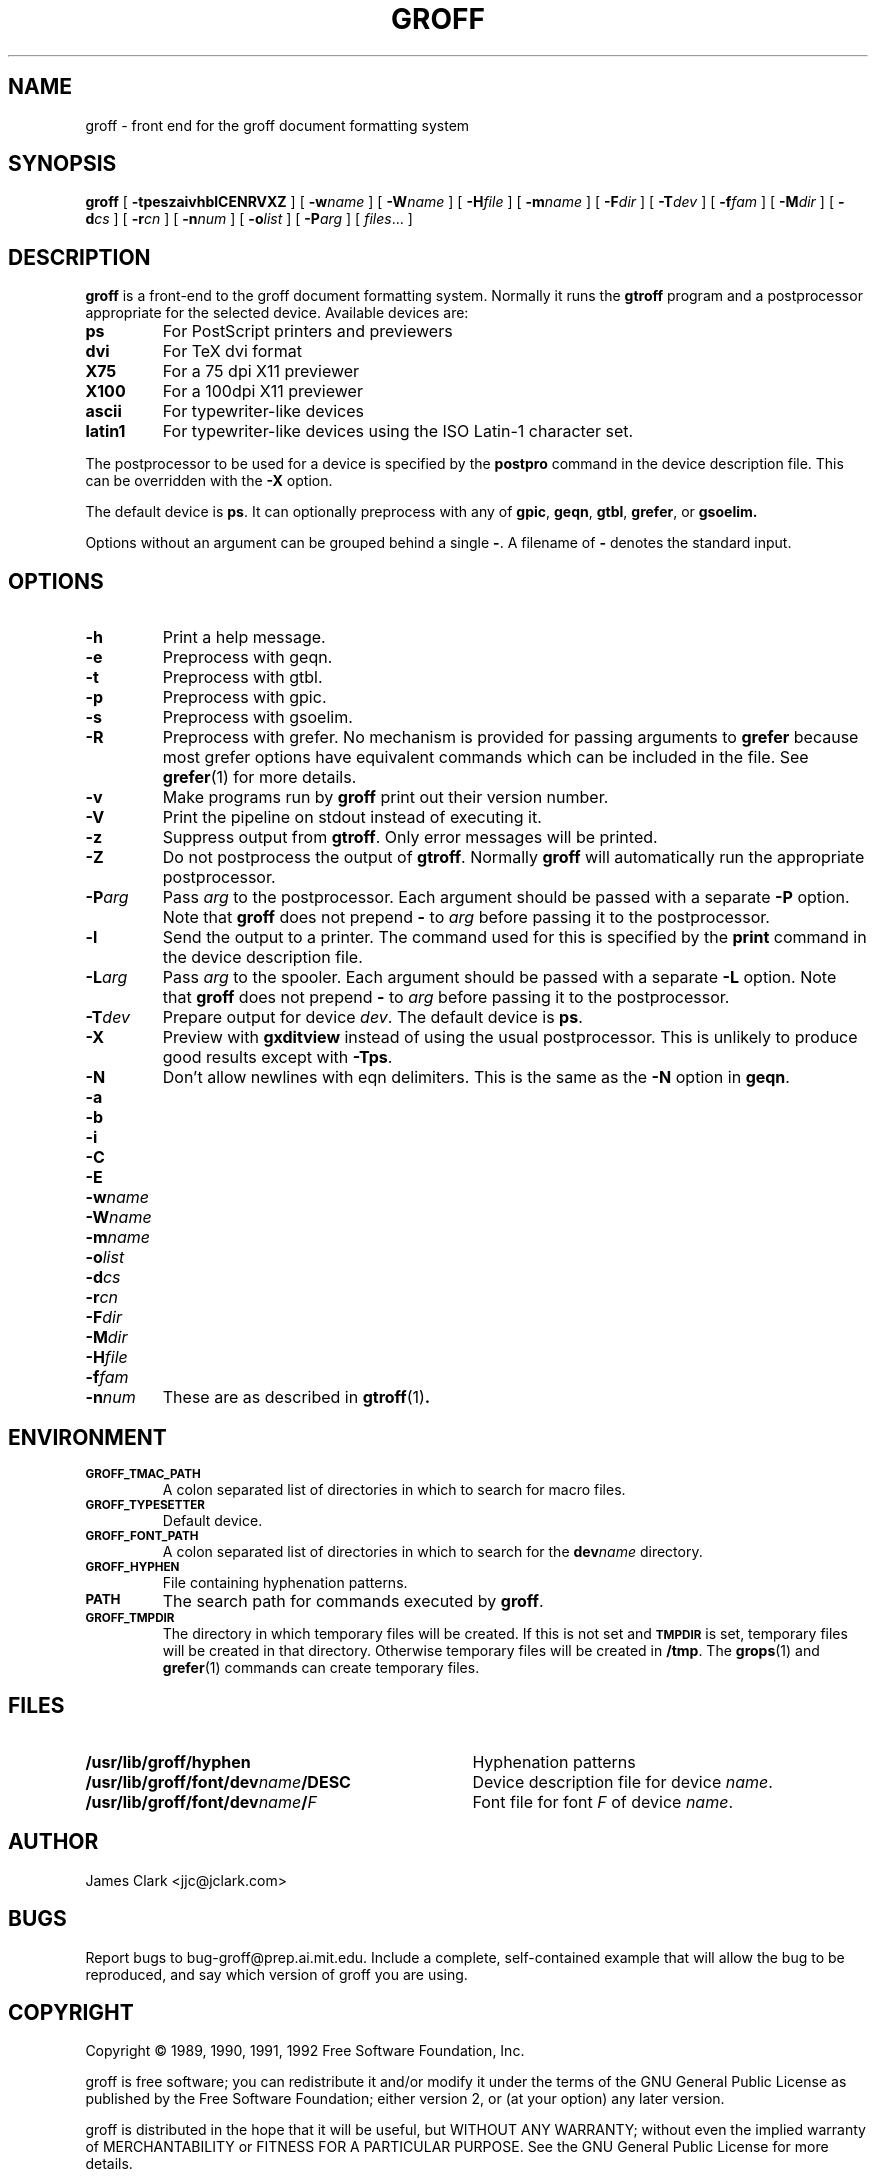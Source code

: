 .\" -*- nroff -*-
.de TQ
.br
.ns
.TP \\$1
..
.\" Like TP, but if specified indent is more than half
.\" the current line-length - indent, use the default indent.
.de Tp
.ie \\n(.$=0:((0\\$1)*2u>(\\n(.lu-\\n(.iu)) .TP
.el .TP "\\$1"
..
.TH GROFF 1 "18 August 1992" "Groff Version 1.06"
.SH NAME
groff \- front end for the groff document formatting system
.SH SYNOPSIS
.B groff
[
.B \-tpeszaivhblCENRVXZ
]
[
.BI \-w name
]
[
.BI \-W name
]
[
.BI \-H file
]
[
.BI \-m name
]
[
.BI \-F dir
]
[
.BI \-T dev
]
[
.BI \-f fam
]
[
.BI \-M dir
]
[
.BI \-d cs
]
[
.BI \-r cn
]
[
.BI \-n num
]
[
.BI \-o list
]
[
.BI \-P arg
]
[
.IR files \|.\|.\|.\|
]
.SH DESCRIPTION
.B groff
is a front-end to the groff document formatting system.
Normally it runs the
.B gtroff
program and a postprocessor appropriate for the selected
device.
Available devices are:
.TP
.B ps
For PostScript printers and previewers
.TP
.B dvi
For TeX dvi format
.TP
.B X75
For a 75 dpi X11 previewer
.TP
.B X100
For a 100dpi X11 previewer
.TP
.B ascii
For typewriter-like devices
.TP
.B latin1
For typewriter-like devices using the ISO Latin-1 character set.
.LP
The postprocessor to be used for a device is specified by the
.B postpro
command in the device description file.
This can be overridden with the
.B \-X
option.
.LP
The default device is
.BR ps .
It can optionally preprocess with any of
.BR gpic ,
.BR geqn ,
.BR gtbl ,
.BR grefer ,
or
.B gsoelim.
.LP
Options without an argument can be grouped behind a single
.BR \- .
A filename of
.B \-
denotes the standard input.
.SH OPTIONS
.TP
.B \-h
Print a help message.
.TP
.B \-e
Preprocess with geqn.
.TP
.B \-t
Preprocess with gtbl.
.TP
.B \-p
Preprocess with gpic.
.TP
.B \-s
Preprocess with gsoelim.
.TP
.B \-R
Preprocess with grefer.
No mechanism is provided for passing arguments to 
.B grefer
because most grefer options have equivalent commands
which can be included in the file.
See
.BR grefer (1)
for more details.
.TP
.B \-v
Make programs run by
.B groff
print out their version number.
.TP
.B \-V
Print the pipeline on stdout instead of executing it.
.TP
.B \-z
Suppress output from
.BR gtroff .
Only error messages will be printed.
.TP
.B \-Z
Do not postprocess the output of
.BR gtroff .
Normally
.B groff
will automatically run the appropriate postprocessor.
.TP
.BI \-P arg
Pass
.I arg
to the postprocessor.
Each argument should be passed with a separate
.B \-P
option.
Note that
.B groff
does not prepend
.B \-
to
.I arg
before passing it to the postprocessor.
.TP
.B \-l
Send the output to a printer.
The command used for this is specified by the
.B print
command in the device description file.
.TP
.BI \-L arg
Pass
.I arg
to the spooler.
Each argument should be passed with a separate
.B \-L
option.
Note that
.B groff
does not prepend
.B \-
to
.I arg
before passing it to the postprocessor.
.TP
.BI \-T dev
Prepare output for device
.IR dev .
The default device is
.BR ps .
.TP
.B \-X
Preview with
.B gxditview
instead of using the usual postprocessor.
This is unlikely to produce good results except with
.BR \-Tps .
.TP
.B \-N
Don't allow newlines with eqn delimiters.
This is the same as the
.B \-N
option in
.BR geqn .
.TP
.B \-a
.TQ
.B \-b
.TQ
.B \-i
.TQ
.B \-C
.TQ
.B \-E
.TQ
.BI \-w name
.TQ
.BI \-W name
.TQ
.BI \-m name
.TQ
.BI \-o list
.TQ
.BI \-d cs
.TQ
.BI \-r cn
.TQ
.BI \-F dir
.TQ
.BI \-M dir
.TQ
.BI \-H file
.TQ
.BI \-f fam
.TQ
.BI \-n num
These are as described in
.BR gtroff (1) .
.SH ENVIRONMENT
.TP
.SM
.B GROFF_TMAC_PATH
A colon separated list of directories in which to search for
macro files.
.TP
.SM
.B GROFF_TYPESETTER
Default device.
.TP
.SM
.B GROFF_FONT_PATH
A colon separated list of directories in which to search for the
.BI dev name
directory.
.TP
.SM
.B GROFF_HYPHEN
File containing hyphenation patterns.
.TP
.SM
.B PATH
The search path for commands executed by
.BR groff .
.TP
.SM
.B GROFF_TMPDIR
The directory in which temporary files will be created.
If this is not set and
.B
.SM TMPDIR
is set, temporary files will be created in that directory.
Otherwise temporary files will be created in
.BR /tmp .
The
.BR grops (1)
and
.BR grefer (1)
commands can create temporary files.
.SH FILES
.Tp \w'\fB/usr/lib/groff/font/dev\fIname\fB/DESC'u+3n
.B /usr/lib/groff/hyphen
Hyphenation patterns
.TP
.BI /usr/lib/groff/font/dev name /DESC
Device description file for device
.IR name .
.TP
.BI /usr/lib/groff/font/dev name / F
Font file for font
.I F
of device
.IR name .
.SH AUTHOR
James Clark <jjc@jclark.com>
.SH BUGS
Report bugs to bug-groff@prep.ai.mit.edu.
Include a complete, self-contained example
that will allow the bug to be reproduced,
and say which version of groff you are using.
.SH COPYRIGHT
Copyright \(co 1989, 1990, 1991, 1992 Free Software Foundation, Inc.
.LP
groff is free software; you can redistribute it and/or modify it under
the terms of the GNU General Public License as published by the Free
Software Foundation; either version 2, or (at your option) any later
version.
.LP
groff is distributed in the hope that it will be useful, but WITHOUT ANY
WARRANTY; without even the implied warranty of MERCHANTABILITY or
FITNESS FOR A PARTICULAR PURPOSE.  See the GNU General Public License
for more details.
.LP
You should have received a copy of the GNU General Public License along
with groff; see the file COPYING.  If not, write to the Free Software
Foundation, 675 Mass Ave, Cambridge, MA 02139, USA.
.SH AVAILABILITY
The most recent released version of groff is always available for
anonymous ftp from prep.ai.mit.edu (18.71.0.38) in the directory
pub/gnu.
.SH "SEE ALSO"
.BR grog (1),
.BR gtroff (1),
.BR gtbl (1),
.BR gpic (1),
.BR geqn (1),
.BR gsoelim (1) ,
.BR grefer (1),
.BR grops (1),
.BR grodvi (1),
.BR grotty (1),
.BR gxditview (1),
.BR groff_font (5),
.BR groff_out (5),
.BR groff_ms (7),
.BR groff_me (7),
.BR groff_char (7)
